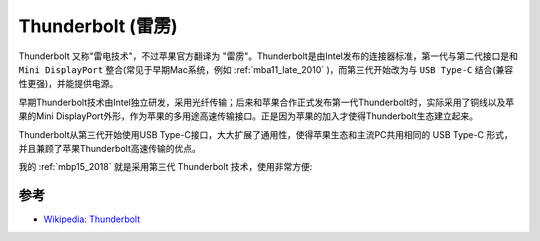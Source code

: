 .. _thunderbolt:

===================
Thunderbolt (雷雳)
===================

Thunderbolt 又称"雷电技术"，不过苹果官方翻译为 "雷雳"。Thunderbolt是由Intel发布的连接器标准，第一代与第二代接口是和 ``Mini DisplayPort`` 整合(常见于早期Mac系统，例如 :ref:`mba11_late_2010` )，而第三代开始改为与 ``USB Type-C`` 结合(兼容性更强)，并能提供电源。

早期Thunderbolt技术由Intel独立研发，采用光纤传输；后来和苹果合作正式发布第一代Thunderbolt时，实际采用了铜线以及苹果的Mini DisplayPort外形，作为苹果的多用途高速传输接口。正是因为苹果的加入才使得Thunderbolt生态建立起来。

Thunderbolt从第三代开始使用USB Type-C接口，大大扩展了通用性，使得苹果生态和主流PC共用相同的 USB Type-C 形式，并且兼顾了苹果Thunderbolt高速传输的优点。

我的 :ref:`mbp15_2018` 就是采用第三代 Thunderbolt 技术，使用非常方便:

参考
======

- `Wikipedia: Thunderbolt <https://zh.wikipedia.org/zh-hans/Thunderbolt>`_
